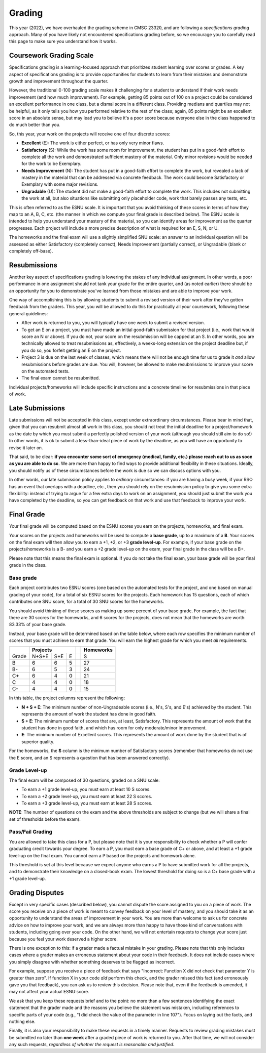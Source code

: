 .. _grading:

Grading
=======

This year (2022), we have overhauled the grading scheme in CMSC 23320, and are following a *specifications grading* approach. Many of you have likely not encountered specifications grading before, so we encourage you to carefully read this page to make sure you understand how it works.

Coursework Grading Scale
------------------------

Specifications grading is a learning-focused approach that prioritizes student learning over scores or grades. A key aspect of specifications grading is to provide opportunities for students to learn from their mistakes and demonstrate growth and
improvement throughout the quarter.

However, the traditional 0-100 grading scale makes it challenging for a student to understand
if their work needs improvement (and how much improvement). For example, getting 85 points out of 100 on a project could be considered an excellent
performance in one class, but a dismal score in a different class. Providing medians and quartiles may not be helpful,
as it only tells you how you performed relative to the rest of the class; again, 85 points might be an excellent score
in an absolute sense, but may lead you to believe it's a poor score because everyone else in the class happened to
do much better than you.

So, this year, your work on the projects will receive one of four discrete scores:

- **Excellent** (E): The work is either perfect, or has only very minor flaws.
- **Satisfactory** (S): While the work has some room for improvement, the student has put in a good-faith effort to complete all the work and demonstrated sufficient mastery of the material. Only minor revisions would be needed for the work to be Exemplary.
- **Needs Improvement** (N): The student has put in a good-faith effort to complete the work, but revealed a lack of mastery in the material that can be addressed via concrete feedback. The work could become Satisfactory or Exemplary with some major revisions.
- **Ungradable** (U): The student did not make a good-faith effort to complete the work. This includes not submitting the work at all, but also situations like submitting only placeholder code, work that barely passes any tests, etc.

This is often referred to as the ESNU scale. It is important that you avoid thinking of these scores in terms of how they map to an A, B, C, etc. (the manner in which we compute your final grade is described below). The ESNU scale is intended to help you understand your mastery of the material, so you can identify areas for improvement as the quarter progresses. Each project will include a more precise description of what is required for an E, S, N, or U.

The homeworks and the final exam will use a slightly simplified SNU scale: an answer to an individual question will be assessed as either Satisfactory (completely correct), Needs Improvement (partially correct), or Ungradable (blank or completely off-base).

Resubmissions
-------------

Another key aspect of specifications grading is lowering the stakes of any individual assignment. In other words,
a poor performance in one assignment should not tank your grade for the entire quarter, and (as noted earlier)
there should be an opportunity for you to demonstrate you've learned from those mistakes and are able to
improve your work.

One way of accomplishing this is by allowing students to submit a revised version of their work after
they've gotten feedback from the graders. This year, you will be allowed to do this for practically all
your coursework, following these general guidelines:

- After work is returned to you, you will typically have one week to submit a revised version.
- To get an E on a project, you must have made an initial good-faith submission for that project
  (i.e., work that would score an N or above). If you do not, your score on the resubmission
  will be capped at an S. In other words, you are technically allowed to treat resubmissions as, effectively,
  a weeks-long extension on the project deadline but, if you do so, you forfeit getting an E
  on the project.
- Project 3 is due on the last week of classes, which means there will not be enough time
  for us to grade it *and* allow resubmissions before grades are due. You will, however, be
  allowed to make resubmissions to improve your score on the automated tests.
- The final exam cannot be resubmitted.

Individual projects/homeworks will include specific instructions and a concrete timeline for resubmissions
in that piece of work.

Late Submissions
----------------

Late submissions will not be accepted in this class, except under extraordinary circumstances. Please bear in mind
that, given that you can resubmit almost all work in this class, you should not treat the initial deadline for
a project/homework as the date by which you must submit a perfectly polished version of your work (although
you should still aim to do so!) In other words, it is ok to submit a less-than-ideal piece of work by the
deadline, as you will have an opportunity to revise it later on.

That said, to be clear: **if you encounter some sort of emergency (medical, family, etc.) please reach out to us as soon as you are able to do so**. We are more than happy to find ways to provide additional flexibility in these situations. Ideally, you should notify us of these circumstances before the work is due so we can discuss options with you.

In other words, our late submission policy applies to *ordinary* circumstances: if you are having a busy week, if your RSO has an event that overlaps with a deadline, etc., then you should rely on the resubmission policy to give you some extra flexibility: instead of trying to argue for a few extra days to work on an assignment, you should just submit the work you have completed by the deadline, so you can get feedback on that work and use that feedback to improve your work.


Final Grade
-----------

Your final grade will be computed based on the ESNU scores you earn on the projects, homeworks, and final exam.

Your scores on the projects and homeworks will be used to compute a **base grade**, up to a maximum of a **B**.
Your scores on the final exam will then allow you to earn a +1, +2, or +3 **grade level-up**. For example, if your base
grade on the projects/homeworks is a B- and you earn a +2 grade level-up on the exam, your final grade
in the class will be a B+.

Please note that this means the final exam is optional. If you do not take the final exam, your base grade
will be your final grade in the class.

Base grade
~~~~~~~~~~

Each project contributes
two ESNU scores (one based on the automated tests for the project, and one based on manual grading of your code),
for a total of six ESNU scores for the projects. Each homework has 15 questions, each of which contributes one
SNU score, for a total of 30 SNU scores for the homeworks.

You should avoid thinking of these scores as making up some percent of your base grade. For example, the fact that
there are 30 scores for the homeworks, and 6 scores for the projects, does not mean that the homeworks are worth
83.33% of your base grade.

Instead, your base grade will be determined based on the table below, where each row specifies the minimum number of scores that you must achieve to earn that grade. You will earn the highest grade for which you meet *all* requirements.

.. cssclass:: table-bordered

+-------+-----------------+--+-----------+
|       | Projects        |  | Homeworks |
+=======+=======+=====+===+==+===========+
| Grade | N+S+E | S+E | E |  | S         |
+-------+-------+-----+---+--+-----------+
| B     | 6     | 6   | 5 |  | 27        |
+-------+-------+-----+---+--+-----------+
| B-    | 6     | 5   | 3 |  | 24        |
+-------+-------+-----+---+--+-----------+
| C+    | 6     | 4   | 0 |  | 21        |
+-------+-------+-----+---+--+-----------+
| C     | 4     | 4   | 0 |  | 18        |
+-------+-------+-----+---+--+-----------+
| C-    | 4     | 4   | 0 |  | 15        |
+-------+-------+-----+---+--+-----------+

In this table, the project columns represent the following:

- **N + S + E**: The minimum number of non-Ungradeable scores (i.e., N's, S's, and E's) achieved by the student. This represents the amount of work the student has done in good faith.
- **S + E**: The minimum number of scores that are, at least, Satisfactory. This represents the amount of work that the student has done in good faith, and which has room for only moderate/minor improvement.
- **E**: The minimum number of Excellent scores. This represents the amount of work done by the student that is of superior quality.

For the homeworks, the **S** column is the minimum number of Satisfactory scores (remember that homeworks do not use the E score, and an S represents a question that has been answered correctly).

Grade Level-up
~~~~~~~~~~~~~~

The final exam will be composed of 30 questions, graded on a SNU scale:

- To earn a +1 grade level-up, you must earn at least 10 S scores.
- To earn a +2 grade level-up, you must earn at least 22 S scores.
- To earn a +3 grade level-up, you must earn at least 28 S scores.

**NOTE**: The number of questions on the exam and the above thresholds are subject to change (but we will
share a final set of thresholds before the exam).

Pass/Fail Grading
~~~~~~~~~~~~~~~~~

You are allowed to take this class for a P, but please note that it is your responsibility to check whether
a P will confer graduating credit towards your degree. To earn a P, you must earn a base grade of C+ or above,
and at least a +1 grade level-up on the final exam. You cannot earn a P based on the projects and homework alone.

This threshold is set at this level because we expect anyone who earns a P to have submitted work for all the
projects, and to demonstrate their knowledge on a closed-book exam. The lowest threshold for doing so is a C+
base grade with a +1 grade level-up.

Grading Disputes
----------------

Except in very specific cases (described below), you cannot dispute the score assigned to you on a piece of work. The score you receive on a piece of work is meant to convey feedback on your level of mastery, and you should take it as an opportunity to understand the areas of improvement in your work. You are more than welcome to ask us for concrete advice on how to improve your work, and we are always more than happy to have those kind of conversations with students, including going over your code. On the other hand, we will not entertain requests to change your score just because you feel your work deserved a higher score.

There is one exception to this: if a grader made a factual mistake in your grading.
Please note that this only includes cases where a grader makes an erroneous
statement about your code in their feedback. It does not include cases where
you simply disagree with whether something deserves to be flagged as incorrect.

For example, suppose you receive a piece of feedback that says
"Incorrect: Function X did not check that parameter Y is greater than zero".
If function X in your code *did* perform this check, and the grader
missed this fact (and erroneously gave you that feedback), you can ask
us to review this decision. Please note that, even
if the feedback is amended, it may not affect your actual ESNU score.

We ask that you keep
these requests brief and to the point: no more than a few sentences identifying
the exact statement that the grader made and the reasons you believe the statement was mistaken, including
references to specific parts of your code (e.g., "I did check the value of the
parameter in line 107"). Focus on laying out the facts, and nothing else.

Finally, it is also your responsibility to make
these requests in a timely manner. Requests to review grading mistakes must be submitted
no later than **one week** after a graded piece of work is returned to you.
After that time, we will not consider any such requests,
*regardless of whether the request is reasonable and justified*.

